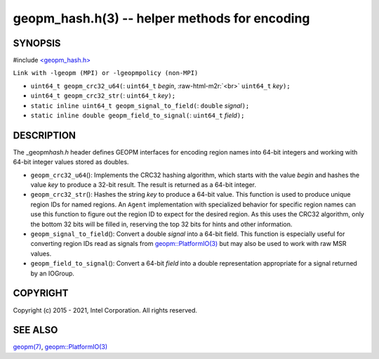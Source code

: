 .. role:: raw-html-m2r(raw)
   :format: html


geopm_hash.h(3) -- helper methods for encoding
==============================================






SYNOPSIS
--------

#include `<geopm_hash.h> <https://github.com/geopm/geopm/blob/dev/src/geopm_hash.h>`_\ 

``Link with -lgeopm (MPI) or -lgeopmpolicy (non-MPI)``


* 
  ``uint64_t geopm_crc32_u64(``\ :
  ``uint64_t`` *begin*\ , :raw-html-m2r:`<br>`
  ``uint64_t`` *key*\ ``);``

* 
  ``uint64_t geopm_crc32_str(``\ :
  ``uint64_t`` *key*\ ``);``

* 
  ``static inline uint64_t geopm_signal_to_field(``\ :
  ``double`` *signal*\ ``);``

* 
  ``static inline double geopm_field_to_signal(``\ :
  ``uint64_t`` *field*\ ``);``

DESCRIPTION
-----------

The _geopm\ *hash.h* header defines GEOPM interfaces for encoding region
names into 64-bit integers and working with 64-bit integer values
stored as doubles.


* 
  ``geopm_crc32_u64``\ ():
  Implements the CRC32 hashing algorithm, which starts with
  the value *begin* and hashes the value *key* to produce a 32-bit
  result.  The result is returned as a 64-bit integer.

* 
  ``geopm_crc32_str``\ ():
  Hashes the string *key* to produce a 64-bit value.  This function
  is used to produce unique region IDs for named regions.  An
  ``Agent`` implementation with specialized behavior for specific
  region names can use this function to figure out the region ID to
  expect for the desired region.  As this uses the CRC32 algorithm,
  only the bottom 32 bits will be filled in, reserving the top 32
  bits for hints and other information.

* 
  ``geopm_signal_to_field``\ ():
  Convert a double *signal* into a 64-bit field.  This function is
  especially useful for converting region IDs read as signals from
  `geopm::PlatformIO(3) <GEOPM_CXX_MAN_PlatformIO.3.html>`_ but may also be used to work with raw MSR
  values.

* 
  ``geopm_field_to_signal``\ ():
  Convert a 64-bit *field* into a double representation appropriate
  for a signal returned by an IOGroup.

COPYRIGHT
---------

Copyright (c) 2015 - 2021, Intel Corporation. All rights reserved.

SEE ALSO
--------

`geopm(7) <geopm.7.html>`_\ ,
`geopm::PlatformIO(3) <GEOPM_CXX_MAN_PlatformIO.3.html>`_

